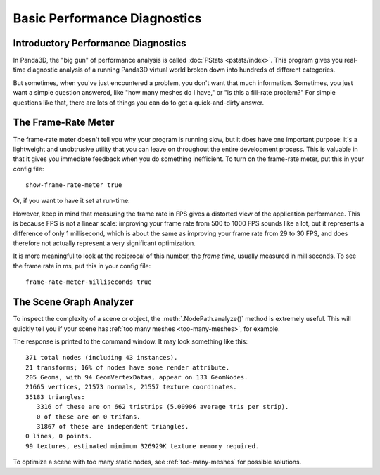 .. _basic-performance-diagnostics:

Basic Performance Diagnostics
=============================

Introductory Performance Diagnostics
------------------------------------

In Panda3D, the "big gun" of performance analysis is called
:doc:`PStats <pstats/index>`. This program gives you real-time diagnostic
analysis of a running Panda3D virtual world broken down into hundreds of
different categories.

But sometimes, when you've just encountered a problem, you don't want that much
information. Sometimes, you just want a simple question answered, like "how many
meshes do I have," or "is this a fill-rate problem?" For simple questions like
that, there are lots of things you can do to get a quick-and-dirty answer.

The Frame-Rate Meter
--------------------

The frame-rate meter doesn't tell you why your program is running slow, but it
does have one important purpose: it's a lightweight and unobtrusive utility that
you can leave on throughout the entire development process. This is valuable in
that it gives you immediate feedback when you do something inefficient. To turn
on the frame-rate meter, put this in your config file::

   show-frame-rate-meter true

Or, if you want to have it set at run-time:

.. only:: python

   .. code-block:: python

      base.setFrameRateMeter(True)

.. only:: cpp

   .. code-block:: cpp

      PT(FrameRateMeter) meter;
      meter = new FrameRateMeter("frame_rate_meter");
      meter->setup_window(graphics_window);

However, keep in mind that measuring the frame rate in FPS gives a distorted
view of the application performance. This is because FPS is not a linear scale:
improving your frame rate from 500 to 1000 FPS sounds like a lot, but it
represents a difference of only 1 millisecond, which is about the same as
improving your frame rate from 29 to 30 FPS, and does therefore not actually
represent a very significant optimization.

It is more meaningful to look at the reciprocal of this number, the
*frame time*, usually measured in milliseconds. To see the frame rate in ms,
put this in your config file::

   frame-rate-meter-milliseconds true

The Scene Graph Analyzer
------------------------

To inspect the complexity of a scene or object, the :meth:`.NodePath.analyze()`
method is extremely useful. This will quickly tell you if your scene has
:ref:`too many meshes <too-many-meshes>`, for example.

.. only:: python

   .. code-block:: python

      render.analyze()

.. only:: cpp

   .. code-block:: cpp

      SceneGraphAnalyzer sga;
      sga.add_node(render.node());
      sga.write(std::cerr);

The response is printed to the command window. It may look something like this::

   371 total nodes (including 43 instances).
   21 transforms; 16% of nodes have some render attribute.
   205 Geoms, with 94 GeomVertexDatas, appear on 133 GeomNodes.
   21665 vertices, 21573 normals, 21557 texture coordinates.
   35183 triangles:
      3316 of these are on 662 tristrips (5.00906 average tris per strip).
      0 of these are on 0 trifans.
      31867 of these are independent triangles.
   0 lines, 0 points.
   99 textures, estimated minimum 326929K texture memory required.

To optimize a scene with too many static nodes, see :ref:`too-many-meshes` for
possible solutions.
